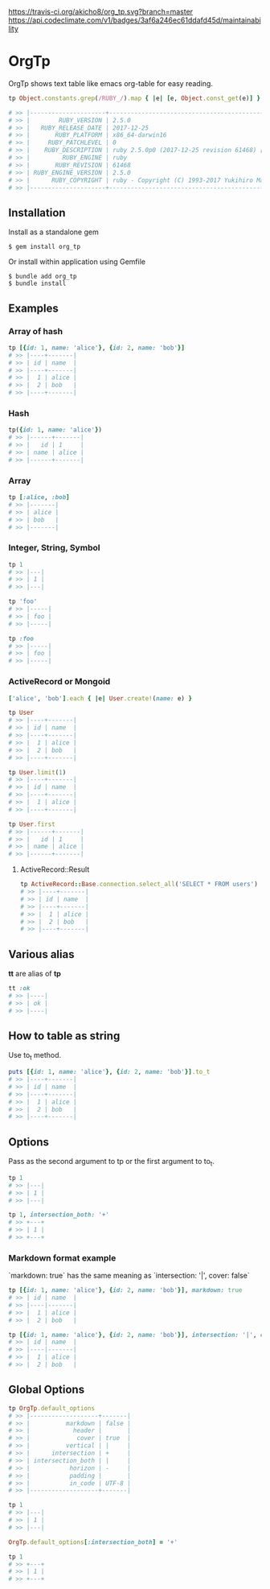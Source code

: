 [[https://badge.fury.io/rb/org_tp][https://badge.fury.io/rb/org_tp.svg]]
[[https://travis-ci.org/akicho8/org_tp][https://travis-ci.org/akicho8/org_tp.svg?branch=master]]
[[https://codeclimate.com/github/akicho8/org_tp/maintainability][https://api.codeclimate.com/v1/badges/3af6a246ec61ddafd45d/maintainability]]

* OrgTp

  OrgTp shows text table like emacs org-table for easy reading.

#+BEGIN_SRC ruby
tp Object.constants.grep(/RUBY_/).map { |e| [e, Object.const_get(e)] }.to_h

# >> |---------------------+------------------------------------------------------------|
# >> |        RUBY_VERSION | 2.5.0                                                      |
# >> |   RUBY_RELEASE_DATE | 2017-12-25                                                 |
# >> |       RUBY_PLATFORM | x86_64-darwin16                                            |
# >> |     RUBY_PATCHLEVEL | 0                                                          |
# >> |    RUBY_DESCRIPTION | ruby 2.5.0p0 (2017-12-25 revision 61468) [x86_64-darwin16] |
# >> |         RUBY_ENGINE | ruby                                                       |
# >> |       RUBY_REVISION | 61468                                                      |
# >> | RUBY_ENGINE_VERSION | 2.5.0                                                      |
# >> |      RUBY_COPYRIGHT | ruby - Copyright (C) 1993-2017 Yukihiro Matsumoto          |
# >> |---------------------+------------------------------------------------------------|
#+END_SRC

** Installation

Install as a standalone gem

#+BEGIN_SRC shell-script
$ gem install org_tp
#+END_SRC

Or install within application using Gemfile

#+BEGIN_SRC shell-script
$ bundle add org_tp
$ bundle install
#+END_SRC

** Examples

*** Array of hash

#+BEGIN_SRC ruby
tp [{id: 1, name: 'alice'}, {id: 2, name: 'bob'}]
# >> |----+-------|
# >> | id | name  |
# >> |----+-------|
# >> |  1 | alice |
# >> |  2 | bob   |
# >> |----+-------|
#+END_SRC

*** Hash

#+BEGIN_SRC ruby
tp({id: 1, name: 'alice'})
# >> |------+-------|
# >> |   id | 1     |
# >> | name | alice |
# >> |------+-------|
#+END_SRC

*** Array

#+BEGIN_SRC ruby
tp [:alice, :bob]
# >> |-------|
# >> | alice |
# >> | bob   |
# >> |-------|
#+END_SRC

*** Integer, String, Symbol

#+BEGIN_SRC ruby
tp 1
# >> |---|
# >> | 1 |
# >> |---|
#+END_SRC

#+BEGIN_SRC ruby
tp 'foo'
# >> |-----|
# >> | foo |
# >> |-----|
#+END_SRC

#+BEGIN_SRC ruby
tp :foo
# >> |-----|
# >> | foo |
# >> |-----|
#+END_SRC

*** ActiveRecord or Mongoid

#+BEGIN_SRC ruby
['alice', 'bob'].each { |e| User.create!(name: e) }
#+END_SRC

#+BEGIN_SRC ruby
tp User
# >> |----+-------|
# >> | id | name  |
# >> |----+-------|
# >> |  1 | alice |
# >> |  2 | bob   |
# >> |----+-------|
#+END_SRC

#+BEGIN_SRC ruby
tp User.limit(1)
# >> |----+-------|
# >> | id | name  |
# >> |----+-------|
# >> |  1 | alice |
# >> |----+-------|
#+END_SRC

#+BEGIN_SRC ruby
tp User.first
# >> |------+-------|
# >> |   id | 1     |
# >> | name | alice |
# >> |------+-------|
#+END_SRC

**** ActiveRecord::Result

#+BEGIN_SRC ruby
tp ActiveRecord::Base.connection.select_all('SELECT * FROM users')
# >> |----+-------|
# >> | id | name  |
# >> |----+-------|
# >> |  1 | alice |
# >> |  2 | bob   |
# >> |----+-------|
#+END_SRC

** Various alias

   *tt* are alias of *tp*

#+BEGIN_SRC ruby
tt :ok
# >> |----|
# >> | ok |
# >> |----|
#+END_SRC

** How to table as string

Use to_t method.

#+BEGIN_SRC ruby
puts [{id: 1, name: 'alice'}, {id: 2, name: 'bob'}].to_t
# >> |----+-------|
# >> | id | name  |
# >> |----+-------|
# >> |  1 | alice |
# >> |  2 | bob   |
# >> |----+-------|
#+END_SRC

** Options

Pass as the second argument to tp or the first argument to to_t.

#+BEGIN_SRC ruby
tp 1
# >> |---|
# >> | 1 |
# >> |---|

tp 1, intersection_both: '+'
# >> +---+
# >> | 1 |
# >> +---+
#+END_SRC

*** Markdown format example

`markdown: true` has the same meaning as `intersection: '|', cover: false`

#+BEGIN_SRC ruby
tp [{id: 1, name: 'alice'}, {id: 2, name: 'bob'}], markdown: true
# >> | id | name  |
# >> |----|-------|
# >> |  1 | alice |
# >> |  2 | bob   |
#+END_SRC

#+BEGIN_SRC ruby
tp [{id: 1, name: 'alice'}, {id: 2, name: 'bob'}], intersection: '|', cover: false
# >> | id | name  |
# >> |----|-------|
# >> |  1 | alice |
# >> |  2 | bob   |
#+END_SRC

** Global Options

#+BEGIN_SRC ruby
tp OrgTp.default_options
# >> |-------------------+-------|
# >> |          markdown | false |
# >> |            header |       |
# >> |             cover | true  |
# >> |          vertical | |     |
# >> |      intersection | +     |
# >> | intersection_both | |     |
# >> |           horizon | -     |
# >> |           padding |       |
# >> |           in_code | UTF-8 |
# >> |-------------------+-------|

tp 1
# >> |---|
# >> | 1 |
# >> |---|

OrgTp.default_options[:intersection_both] = '+'

tp 1
# >> +---+
# >> | 1 |
# >> +---+
#+END_SRC
